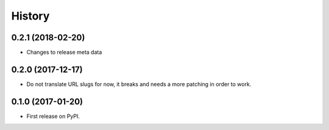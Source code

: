 .. :changelog:

History
-------

0.2.1 (2018-02-20)
++++++++++++++++++

* Changes to release meta data


0.2.0 (2017-12-17)
++++++++++++++++++

* Do not translate URL slugs for now, it breaks and needs a more patching
  in order to work.


0.1.0 (2017-01-20)
++++++++++++++++++

* First release on PyPI.
